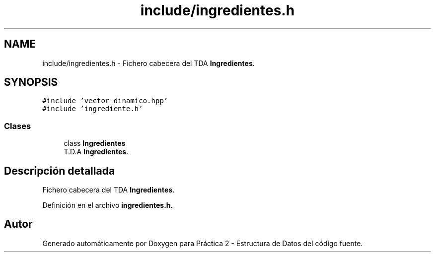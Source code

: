 .TH "include/ingredientes.h" 3 "Jueves, 31 de Octubre de 2019" "Version 0.1" "Práctica 2 - Estructura de Datos" \" -*- nroff -*-
.ad l
.nh
.SH NAME
include/ingredientes.h \- Fichero cabecera del TDA \fBIngredientes\fP\&.  

.SH SYNOPSIS
.br
.PP
\fC#include 'vector_dinamico\&.hpp'\fP
.br
\fC#include 'ingrediente\&.h'\fP
.br

.SS "Clases"

.in +1c
.ti -1c
.RI "class \fBIngredientes\fP"
.br
.RI "T\&.D\&.A \fBIngredientes\fP\&. "
.in -1c
.SH "Descripción detallada"
.PP 
Fichero cabecera del TDA \fBIngredientes\fP\&. 


.PP
Definición en el archivo \fBingredientes\&.h\fP\&.
.SH "Autor"
.PP 
Generado automáticamente por Doxygen para Práctica 2 - Estructura de Datos del código fuente\&.
